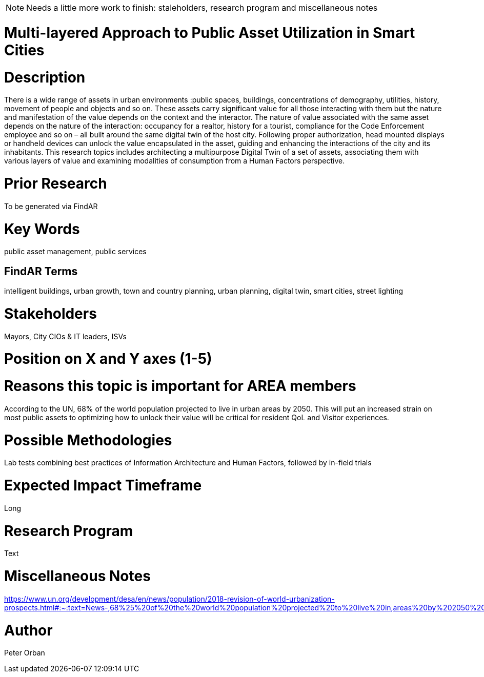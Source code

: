 [[ra-Usmartcities5-multilayer]]

NOTE: Needs a little more work to finish: staleholders, research program and miscellaneous notes

# Multi-layered Approach to Public Asset Utilization in Smart Cities

# Description
There is a wide range of assets in urban environments :public spaces, buildings, concentrations of demography, utilities, history, movement of people and objects and so on. These assets carry significant value for all those interacting with them but the nature and manifestation of the value depends on the context and the interactor.
The nature of value associated with the same asset depends on the nature of the interaction: occupancy for a realtor, history for a tourist, compliance for the Code Enforcement employee and so on – all built around the same digital twin of the host city.
Following proper authorization, head mounted displays or handheld devices can unlock the value encapsulated in the asset, guiding and enhancing the interactions of the city and its inhabitants.
This research topics includes architecting a multipurpose Digital Twin of a set of assets, associating them with various layers of value and examining modalities of consumption from a Human Factors perspective.

# Prior Research
To be generated via FindAR

# Key Words
public asset management, public services

## FindAR Terms
intelligent buildings, urban growth, town and country planning, urban planning, digital twin, smart cities, street lighting

# Stakeholders
Mayors, City CIOs & IT leaders, ISVs

# Position on X and Y axes (1-5)

# Reasons this topic is important for AREA members
According to the UN, 68% of the world population projected to live in urban areas by 2050. This will put an increased strain on most public assets to optimizing how to unlock their value will be critical for resident QoL and Visitor experiences.

# Possible Methodologies
Lab tests combining best practices of Information Architecture and Human Factors, followed by in-field trials

# Expected Impact Timeframe
Long

# Research Program
Text

# Miscellaneous Notes
https://www.un.org/development/desa/en/news/population/2018-revision-of-world-urbanization-prospects.html#:~:text=News-,68%25%20of%20the%20world%20population%20projected%20to%20live%20in,areas%20by%202050%2C%20says%20UN&text=Today%2C%2055%25%20of%20the%20world's,increase%20to%2068%25%20by%202050.

# Author
Peter Orban

